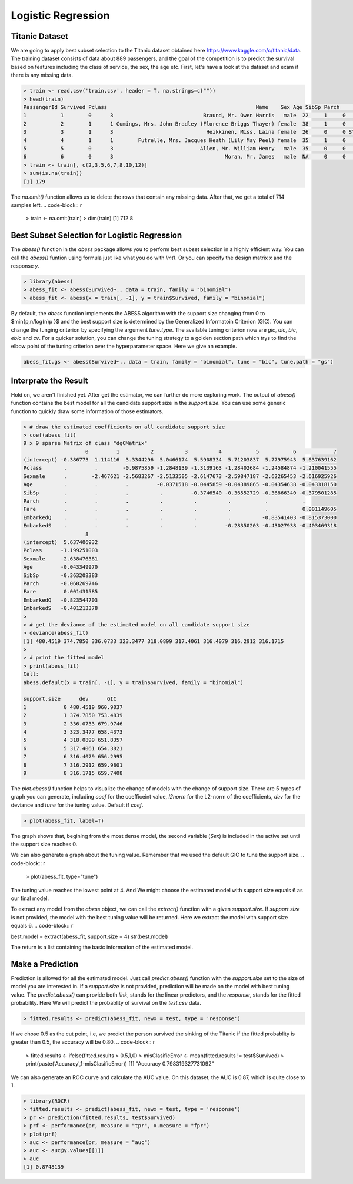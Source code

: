 ==================
Logistic Regression
==================

Titanic Dataset
------------------

We are going to apply best subset selection to the Titanic dataset obtained here https://www.kaggle.com/c/titanic/data. The training dataset consists of data about 889 passengers, and the goal of the competition is to predict the survival based on features including the class of service, the sex, the age etc. First, let's have a look at the dataset and exam if there is any missing data.

.. code-block:: r

    > train <- read.csv('train.csv', header = T, na.strings=c(""))
    > head(train)
    PassengerId Survived Pclass                                                Name    Sex Age SibSp Parch           Ticket    Fare Cabin Embarked
    1           1        0      3                             Braund, Mr. Owen Harris   male  22     1     0        A/5 21171  7.2500  <NA>        S
    2           2        1      1 Cumings, Mrs. John Bradley (Florence Briggs Thayer) female  38     1     0         PC 17599 71.2833   C85        C
    3           3        1      3                              Heikkinen, Miss. Laina female  26     0     0 STON/O2. 3101282  7.9250  <NA>        S
    4           4        1      1        Futrelle, Mrs. Jacques Heath (Lily May Peel) female  35     1     0           113803 53.1000  C123        S
    5           5        0      3                            Allen, Mr. William Henry   male  35     0     0           373450  8.0500  <NA>        S
    6           6        0      3                                    Moran, Mr. James   male  NA     0     0           330877  8.4583  <NA>        Q
    > train <- train[, c(2,3,5,6,7,8,10,12)]
    > sum(is.na(train))
    [1] 179

The `na.omit()` function allows us to delete the rows that contain any missing data. After that, we get a total of 714 samples left. 
.. code-block:: r

    > train <- na.omit(train)
    > dim(train)
    [1] 712   8

Best Subset Selection for Logistic Regression
----------------------------------------------

The `abess()` function in the `abess` package allows you to perform best subset selection in a highly efficient way. You can call the `abess()` funtion using formula just like what you do with `lm()`. Or you can specify the design matrix `x` and the response `y`.

.. code-block:: r

    > library(abess)
    > abess_fit <- abess(Survived~., data = train, family = "binomial")
    > abess_fit <- abess(x = train[, -1], y = train$Survived, family = "binomial")

By default, the `abess` function implements the ABESS algorithm with the support size changing from 0 to $\min\{p,n/log(n)p \}$ and the best support size is determined by the Generalized Informatoin Criterion (GIC). You can change the tunging criterion by specifying the argument `tune.type`. The available tuning criterion now are `gic`, `aic`, `bic`, `ebic` and `cv`. For a quicker solution, you can change the tuning strategy to a golden section path which trys to find the elbow point of the tuning criterion over the hyperparameter space. Here we give an example.

.. code-block:: r

    abess_fit.gs <- abess(Survived~., data = train, family = "binomial", tune = "bic", tune.path = "gs")

Interprate the Result
-----------------------
Hold on, we aren't finished yet. After get the estimator, we can further do more exploring work.
The output of `abess()` function contains the best model for all the candidate support size in the `support.size`. You can use some generic function to quickly draw some information of those estimators.

.. code-block:: r

    > # draw the estimated coefficients on all candidate support size
    > coef(abess_fit)
    9 x 9 sparse Matrix of class "dgCMatrix"
                        0         1          2          3          4           5           6            7
    (intercept) -0.386773  1.114116  3.3344296  5.0466174  5.5908334  5.71203837  5.77975943  5.637639162
    Pclass       .         .        -0.9875859 -1.2848139 -1.3139163 -1.28402684 -1.24584874 -1.210041555
    Sexmale      .        -2.467621 -2.5683267 -2.5133505 -2.6147673 -2.59847187 -2.62265453 -2.616925926
    Age          .         .         .         -0.0371518 -0.0445859 -0.04389865 -0.04354638 -0.043318150
    SibSp        .         .         .          .         -0.3746540 -0.36552729 -0.36866340 -0.379501285
    Parch        .         .         .          .          .          .           .           .          
    Fare         .         .         .          .          .          .           .           0.001149605
    EmbarkedQ    .         .         .          .          .          .          -0.83541403 -0.815373000
    EmbarkedS    .         .         .          .          .         -0.28350203 -0.43027938 -0.403469318
                        8
    (intercept)  5.637406932
    Pclass      -1.199251003
    Sexmale     -2.638476381
    Age         -0.043349970
    SibSp       -0.363208383
    Parch       -0.060269746
    Fare         0.001431585
    EmbarkedQ   -0.823544703
    EmbarkedS   -0.401213378
    > 
    > # get the deviance of the estimated model on all candidate support size
    > deviance(abess_fit)
    [1] 480.4519 374.7850 336.0733 323.3477 318.0899 317.4061 316.4079 316.2912 316.1715
    > 
    > # print the fitted model
    > print(abess_fit)
    Call:
    abess.default(x = train[, -1], y = train$Survived, family = "binomial")

    support.size      dev      GIC
    1            0 480.4519 960.9037
    2            1 374.7850 753.4839
    3            2 336.0733 679.9746
    4            3 323.3477 658.4373
    5            4 318.0899 651.8357
    6            5 317.4061 654.3821
    7            6 316.4079 656.2995
    8            7 316.2912 659.9801
    9            8 316.1715 659.7408

The `plot.abess()` function helps to visualize the change of models with the change of support size. There are 5 types of graph you can generate, including `coef` for the coefficeint value, `l2norm` for the L2-norm of the coefficients, `dev` for the deviance and `tune` for the tuning value. Default if `coef`.

.. code-block:: r

    > plot(abess_fit, label=T)

.. figure:: fig/logicoef.png
 :scale: 50 %
 :alt: map to buried treasure

The graph shows that, begining from the most dense model, the second variable (`Sex`) is included in the active set until the support size reaches 0.

We can also generate a graph about the tuning value. Remember that we used the default GIC to tune the support size. 
.. code-block:: r

    > plot(abess_fit, type="tune")

.. figure:: fig/logitune.png
 :scale: 50 %
 :alt: map to buried treasure

The tuning value reaches the lowest point at 4. And We might choose the estimated model with support size equals 6 as our final model. 

To extract any model from the `abess` object, we can call the `extract()` function with a given `support.size`. If `support.size` is not provided, the model with the best tuning value will be returned. Here we extract the model with support size equals 6.
.. code-block:: r

best.model = extract(abess_fit, support.size = 4)
str(best.model)

The return is a list containing the basic information of the estimated model.

Make a Prediction
------------------

Prediction is allowed for all the estimated model. Just call `predict.abess()` function with the `support.size` set to the size of model you are interested in. If a `support.size` is not provided, prediction will be made on the model with best tuning value. The `predict.abess()` can provide both `link`, stands for the linear predictors, and the `response`, stands for the fitted probability. Here We will predict the probablity of survival on the `test.csv` data.

.. code-block:: r
    
    > fitted.results <- predict(abess_fit, newx = test, type = 'response')

If we chose 0.5 as the cut point, i.e, we predict the person survived the sinking of the Titanic if the fitted probablity is greater than 0.5, the accuracy will be 0.80.
.. code-block:: r

    > fitted.results <- ifelse(fitted.results > 0.5,1,0)
    > misClasificError <- mean(fitted.results != test$Survived)
    > print(paste('Accuracy',1-misClasificError))
    [1] "Accuracy 0.798319327731092"

We can also generate an ROC curve and calculate tha AUC value. On this dataset, the AUC is 0.87, which is quite close to 1.

.. code-block:: r

    > library(ROCR)
    > fitted.results <- predict(abess_fit, newx = test, type = 'response')
    > pr <- prediction(fitted.results, test$Survived)
    > prf <- performance(pr, measure = "tpr", x.measure = "fpr")
    > plot(prf)
    > auc <- performance(pr, measure = "auc")
    > auc <- auc@y.values[[1]]
    > auc
    [1] 0.8748139

.. figure:: fig/logiROC.png
 :scale: 50 %
 :alt: map to buried treasure
